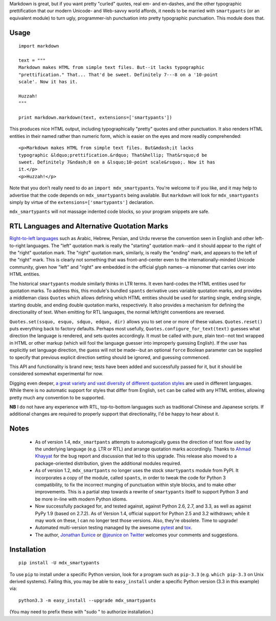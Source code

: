 Markdown is great, but if you want pretty "curled" quotes, real em- and
en-dashes, and the other typographic prettification that our modern Unicode- and
Web-savvy world affords, it needs to be married with ``smartypants`` (or an
equivalent module) to turn ugly, programmer-ish punctuation into pretty
typographic punctuation. This module does that.

Usage
=====

::
  
    import markdown
    
    text = """
    Markdown makes HTML from simple text files. But--it lacks typographic
    "prettification." That... That'd be sweet. Definitely 7---8 on a '10-point
    scale'. Now it has it.
    
    Huzzah!
    """
    
    print markdown.markdown(text, extensions=['smartypants'])

This produces nice HTML output, including typographically "pretty" quotes and
other punctuation. It also renders HTML entities in their named rather than
numeric form, which is easier on the eyes and more readily comprehended::

    <p>Markdown makes HTML from simple text files. But&mdash;it lacks
    typographic &ldquo;prettification.&rdquo; That&hellip; That&rsquo;d be
    sweet. Definitely 7&ndash;8 on a &lsquo;10-point scale&rsquo;. Now it has
    it.</p>
    <p>Huzzah!</p>
    
Note that you don't really need to do an ``import mdx_smartypants``.
You're welcome to if you like, and it may help to advertise that the code
depends on ``mdx_smartypants`` being available. But ``markdown`` will
look for ``mdx_smartypants`` simply
by virtue of the ``extensions=['smartypants']`` declaration.

``mdx_smartypants`` will not massage indented code blocks, so your
program snippets are safe.

RTL Languages and Alternative Quotation Marks
=============================================

`Right-to-left languages <http://en.wikipedia.org/wiki/Right-to-left>`_ such as
Arabic, Hebrew, Persian, and Urdu reverse the convention seen in English and
other left-to-right languages. The "left" quotation mark is really the
"starting" quotation mark--and it should appear to the right of the "right"
quotation mark. The "right" quotation mark, similarly, is really the "ending"
mark, and appears to the left of the "right" mark. This is clearly not something
that was front-and-center even to the internationally-minded Unicode community,
given how "left" and "right" are embedded in the official glyph names--a
misnomer that carries over into HTML entities.

The historical ``smartypants`` module similarly thinks in LTR terms. It even
hard-codes the HTML entities used for quotation marks. To address this, this
module's bundled ``spants`` derivative uses variable quotation marks, and
provides a middleman class ``Quotes`` which allows defining which HTML entities
should be used for starting single, ending single, starting double, and ending
double quotation marks, respectively. It also provides a mechanism for defining
the directionality of text. When emitting for RTL languages, the normal
left/right conventions are reversed.

``Quotes.set(ssquo, esquo, sdquo, edquo, dir)`` allows you to set one or more of
these values. ``Quotes.reset()`` puts everything back to factory defaults.
Perhaps most usefully, ``Quotes.configure_for_text(text)`` guesses what
direction the language is rendered, and sets quotes accordingly. It must be
called with pure, plain text--not text wrapped in HTML or other markup (which
will fool the language guesser into improperly guessing English). If the user
has explicitly set language direction, the guess will not be made--but an
optional ``force`` Boolean parameter can be supplied to specify that previous
explicit direction setting should be ignored, and guessing commenced.

This API and functionality is brand new; tests have been added and successfully
passed for it, but it should be considered somewhat experimental for now.

Digging even deeper, `a great variety and vast diversity of different
quotation styles <https://en.wikipedia.org/wiki/Non-English_usage_of_quotation_marks>`_
are used in different languages. While there is no automatic support
for styles that differ from English, ``set`` can be called
with any HTML entities,
allowing pretty much any convention to be supported.

**NB** I do not have any experience with RTL, top-to-bottom languages such as
traditional Chinese and Japanese scripts. If additional changes are required to
properly support that directionality, I'd be happy to hear about it.

Notes
=====

 *  As of version 1.4, ``mdx_smartpants`` attempts to automagically guess the
    direction of text flow used by the underlying language (e.g. LTR or RTL) and
    arrange quotation marks accordingly. Thanks to `Ahmad Khayyat
    <https://bitbucket.org/akhayyat>`_ for the bug report and discussion that
    led to this upgrade. This release also moved to a package-oriented distribution,
    given the additional modules required.
    
 *  As of version 1.2, ``mdx_smartpants`` no longer uses the stock
    ``smartypants`` module from PyPI. It incorporates a copy of the module,
    called ``spants``, in order to tweak the code for Python 3 compatibility, to
    fix the incorrect munging of punctuation within style blocks, and to make
    other improvements. This is a partial step towards a rewrite of
    ``smartypants`` itself to support Python 3 and be more in-line with modern
    Python idioms.
 
 *  Now successfully packaged for, and tested against, against Python 2.6, 2.7,
    and 3.3, as well as against PyPy 1.9 (based on 2.7.2). As of Version 1.4,
    official support for Python 2.5 and 3.2 withdrawn; while it may work on
    these, I can no longer test those versions. Also, they're obsolete. Time to
    upgrade!
   
 *  Automated multi-version testing managed by the awesome `pytest
    <http://pypi.python.org/pypi/pytest>`_ and `tox
    <http://pypi.python.org/pypi/tox>`_.

 *  The author, `Jonathan Eunice <mailto:jonathan.eunice@gmail.com>`_ or
    `@jeunice on Twitter <http://twitter.com/jeunice>`_ welcomes your comments
    and suggestions.
   
Installation
============

::

    pip install -U mdx_smartypants
    
To use ``pip`` to install under a specific Python version, look for a
program such as ``pip-3.3`` (e.g. ``which pip-3.3`` on Unix derived systems).
Failing this, you may be able to ``easy_install`` under a specific Python version
(3.3 in this example) via::

    python3.3 -m easy_install --upgrade mdx_smartypants
    
(You may need to prefix these with "sudo " to authorize installation.)